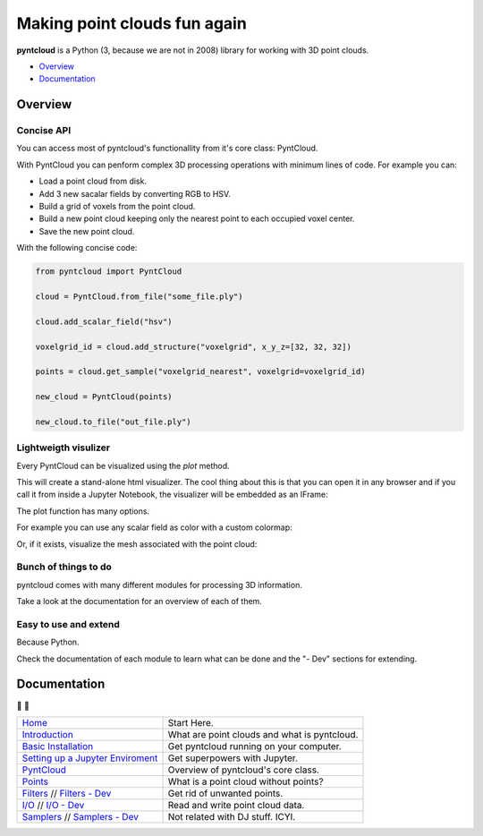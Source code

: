 =============================
Making point clouds fun again
=============================

.. image:: /docs/images/pyntcloud_logo.png

**pyntcloud** is a Python (3, because we are not in 2008) library for working with 3D point clouds.

.. image:: https://travis-ci.org/daavoo/pyntcloud.svg?branch=master
    :target: https://travis-ci.org/daavoo/pyntcloud
    :alt: Travis Build Status

- Overview_
- Documentation_

.. _Overview:

Overview
========

Concise API
-----------

You can access most of pyntcloud's functionallity from it's core class: PyntCloud.

With PyntCloud you can penform complex 3D processing operations with minimum lines of 
code. For example you can:

- Load a point cloud from disk.
- Add 3 new sacalar fields by converting RGB to HSV.
- Build a grid of voxels from the point cloud.
- Build a new point cloud keeping only the nearest point to each occupied voxel center.
- Save the new point cloud.

With the following concise code:

.. code-block:: python

    from pyntcloud import PyntCloud

    cloud = PyntCloud.from_file("some_file.ply")

    cloud.add_scalar_field("hsv")

    voxelgrid_id = cloud.add_structure("voxelgrid", x_y_z=[32, 32, 32])

    points = cloud.get_sample("voxelgrid_nearest", voxelgrid=voxelgrid_id)

    new_cloud = PyntCloud(points)
    
    new_cloud.to_file("out_file.ply")

Lightweigth visulizer
---------------------

Every PyntCloud can be visualized using the `plot` method.

This will create a stand-alone html visualizer. The cool thing about this is that
you can open it in any browser and if you call it from inside a Jupyter Notebook, the
visualizer will be embedded as an IFrame:

.. image:: /docs/images/plot1.gif

The plot function has many options.

For example you can use any scalar field as color with a custom colormap:

.. image:: /docs/images/plot2.gif

Or, if it exists, visualize the mesh associated with the point cloud:

.. image:: /docs/images/plot3.gif


Bunch of things to do
---------------------

pyntcloud comes with many different modules for processing 3D information.

Take a look at the documentation for an overview of each of them.


Easy to use and extend
----------------------

Because Python. 

Check the documentation of each module to learn what can be done and the "- Dev" sections for extending.


.. _Documentation:

Documentation 
=============
📖 📖

+---------------------------------------+--------------------------------------------------+
| `Home`_                               | Start Here.                                      |
+---------------------------------------+--------------------------------------------------+
| `Introduction`_                       | What are point clouds and what is pyntcloud.     |
+---------------------------------------+--------------------------------------------------+
| `Basic Installation`_                 | Get pyntcloud running on your computer.          |
+---------------------------------------+--------------------------------------------------+
| `Setting up a Jupyter Enviroment`_    | Get superpowers with Jupyter.                    |
+---------------------------------------+--------------------------------------------------+
| `PyntCloud`_                          | Overview of pyntcloud's core class.              |
+---------------------------------------+--------------------------------------------------+
| `Points`_                             | What is a point cloud without points?            |
+---------------------------------------+--------------------------------------------------+
| `Filters`_ // `Filters - Dev`_        | Get rid of unwanted points.                      |
+---------------------------------------+--------------------------------------------------+
| `I/O`_ // `I/O - Dev`_                | Read and write point cloud data.                 |
+---------------------------------------+--------------------------------------------------+
| `Samplers`_ // `Samplers - Dev`_      | Not related with DJ stuff. ICYI.                 |
+---------------------------------------+--------------------------------------------------+

.. _Home: http://pyntcloud.readthedocs.io/en/latest/
.. _Introduction: http://pyntcloud.readthedocs.io/en/latest/introduction.html
.. _Basic Installation: http://pyntcloud.readthedocs.io/en/latest/installation.html
.. _Setting up a Jupyter Enviroment: http://pyntcloud.readthedocs.io/en/latest/jupyter.html
.. _PyntCloud: http://pyntcloud.readthedocs.io/en/latest/PyntCloud.html
.. _Points: http://pyntcloud.readthedocs.io/en/latest/points.html
.. _Filters: http://pyntcloud.readthedocs.io/en/latest/filters.html
.. _Filters - Dev: http://pyntcloud.readthedocs.io/en/latest/filters_dev.html
.. _I/O: http://pyntcloud.readthedocs.io/en/latest/io.html
.. _I/O - Dev: http://pyntcloud.readthedocs.io/en/latest/io_dev.html
.. _Samplers: http://pyntcloud.readthedocs.io/en/latest/samplers.html
.. _Samplers - Dev: http://pyntcloud.readthedocs.io/en/latest/samplers_dev.html
